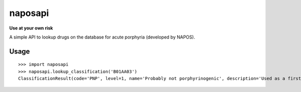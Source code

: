 naposapi
========

**Use at your own risk**

A simple API to lookup drugs on the database for acute porphyria (developed by NAPOS).

Usage
-----

::

    >>> import naposapi
    >>> naposapi.lookup_classification('B01AA03')
    ClassificationResult(code='PNP', level=1, name='Probably not porphyrinogenic', description='Used as a first hand choice. No precautions needed.')


